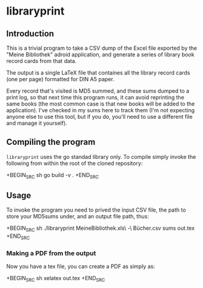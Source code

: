 * libraryprint
** Introduction

This is a trivial program to take a CSV dump of the Excel file
exported by the "Meine Bibliothek" adroid application, and generate a
series of library book record cards from that data.

The output is a single LaTeX file that containes all the library
record cards (one per page) formatted for DIN A5 paper.

Every record that's visited is MD5 summed, and these sums dumped to a
print log, so that next time this program runs, it can avoid
reprinting the same books (the most common case is that new books will
be added to the application).  I've checked in my sums here to track
them (I'm not expecting anyone else to use this tool, but if you do,
you'll need to use a different file and manage it yourself).

** Compiling the program

=libraryprint= uses the go standad library only.  To compile simply invoke the following from within the root of the cloned repository:

+BEGIN_SRC sh
go build -v .
+END_SRC

** Usage

To invoke the program you need to prived the input CSV file, the path to store your MD5sums under, and an output file path, thus:

+BEGIN_SRC sh
./libraryprint MeineBibliothek.xls\ -\ Bücher.csv sums out.tex
+END_SRC

*** Making a PDF from the output

Now you have a tex file, you can create a PDF as simply as:

+BEGIN_SRC sh
xelatex out.tex
+END_SRC
